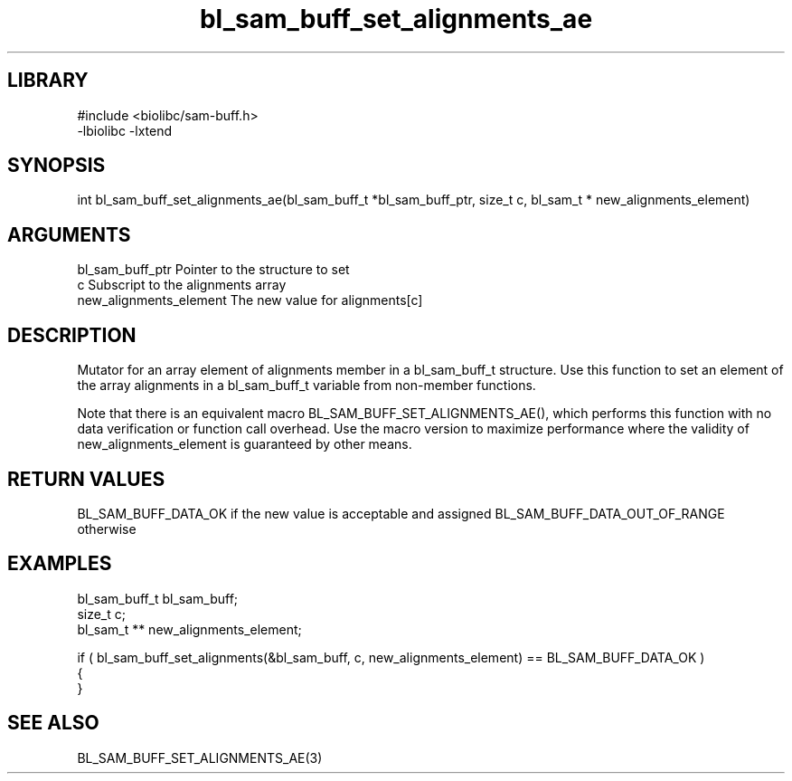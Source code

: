 \" Generated by c2man from bl_sam_buff_set_alignments_ae.c
.TH bl_sam_buff_set_alignments_ae 3

.SH LIBRARY
\" Indicate #includes, library name, -L and -l flags
.nf
.na
#include <biolibc/sam-buff.h>
-lbiolibc -lxtend
.ad
.fi

\" Convention:
\" Underline anything that is typed verbatim - commands, etc.
.SH SYNOPSIS
.PP
int     bl_sam_buff_set_alignments_ae(bl_sam_buff_t *bl_sam_buff_ptr, size_t c, bl_sam_t * new_alignments_element)

.SH ARGUMENTS
.nf
.na
bl_sam_buff_ptr Pointer to the structure to set
c               Subscript to the alignments array
new_alignments_element The new value for alignments[c]
.ad
.fi

.SH DESCRIPTION

Mutator for an array element of alignments member in a bl_sam_buff_t
structure. Use this function to set an element of the array
alignments in a bl_sam_buff_t variable from non-member functions.

Note that there is an equivalent macro BL_SAM_BUFF_SET_ALIGNMENTS_AE(), which performs
this function with no data verification or function call overhead.
Use the macro version to maximize performance where the validity
of new_alignments_element is guaranteed by other means.

.SH RETURN VALUES

BL_SAM_BUFF_DATA_OK if the new value is acceptable and assigned
BL_SAM_BUFF_DATA_OUT_OF_RANGE otherwise

.SH EXAMPLES
.nf
.na

bl_sam_buff_t   bl_sam_buff;
size_t          c;
bl_sam_t **     new_alignments_element;

if ( bl_sam_buff_set_alignments(&bl_sam_buff, c, new_alignments_element) == BL_SAM_BUFF_DATA_OK )
{
}
.ad
.fi

.SH SEE ALSO

BL_SAM_BUFF_SET_ALIGNMENTS_AE(3)

